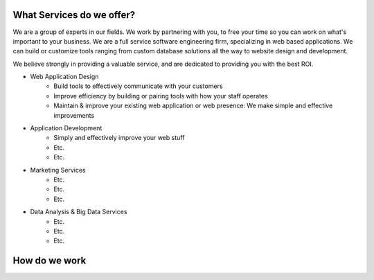 .. keywords (Services, Web Application Design, Application Development, Marketing, Data Analysis)
.. description (We are a group of experts in our fields.  We work by partnering with you, to free your time so you can work on what's important to your business.  We are a full service software engineering firm, specializing in web based applications.  We can build or customize tools ranging from custom database solutions all the way to website design and development.)

.. image:: /static/img/oakland_lakemerrit_1.jpg
   :class: leading_image


What Services do we offer?
==========================

We are a group of experts in our fields.  We work by partnering with you, to free your time so you can work on what's important to your business.  We are a full service software engineering firm, specializing in web based applications.  We can build or customize tools ranging from custom database solutions all the way to website design and development.  

We believe strongly in providing a valuable service, and are dedicated to providing you with the best ROI.

- Web Application Design
    - Build tools to effectively communicate with your customers
    - Improve efficiency by building or pairing tools with how your staff operates
    - Maintain & improve your existing web application or web presence:  We make simple and effective improvements
- Application Development
    - Simply and effectively improve your web stuff 
    - Etc.
    - Etc.
    
- Marketing Services
    - Etc.
    - Etc.
    - Etc.
    
- Data Analysis & Big Data Services
    - Etc.
    - Etc.
    - Etc.


How do we work
==============
